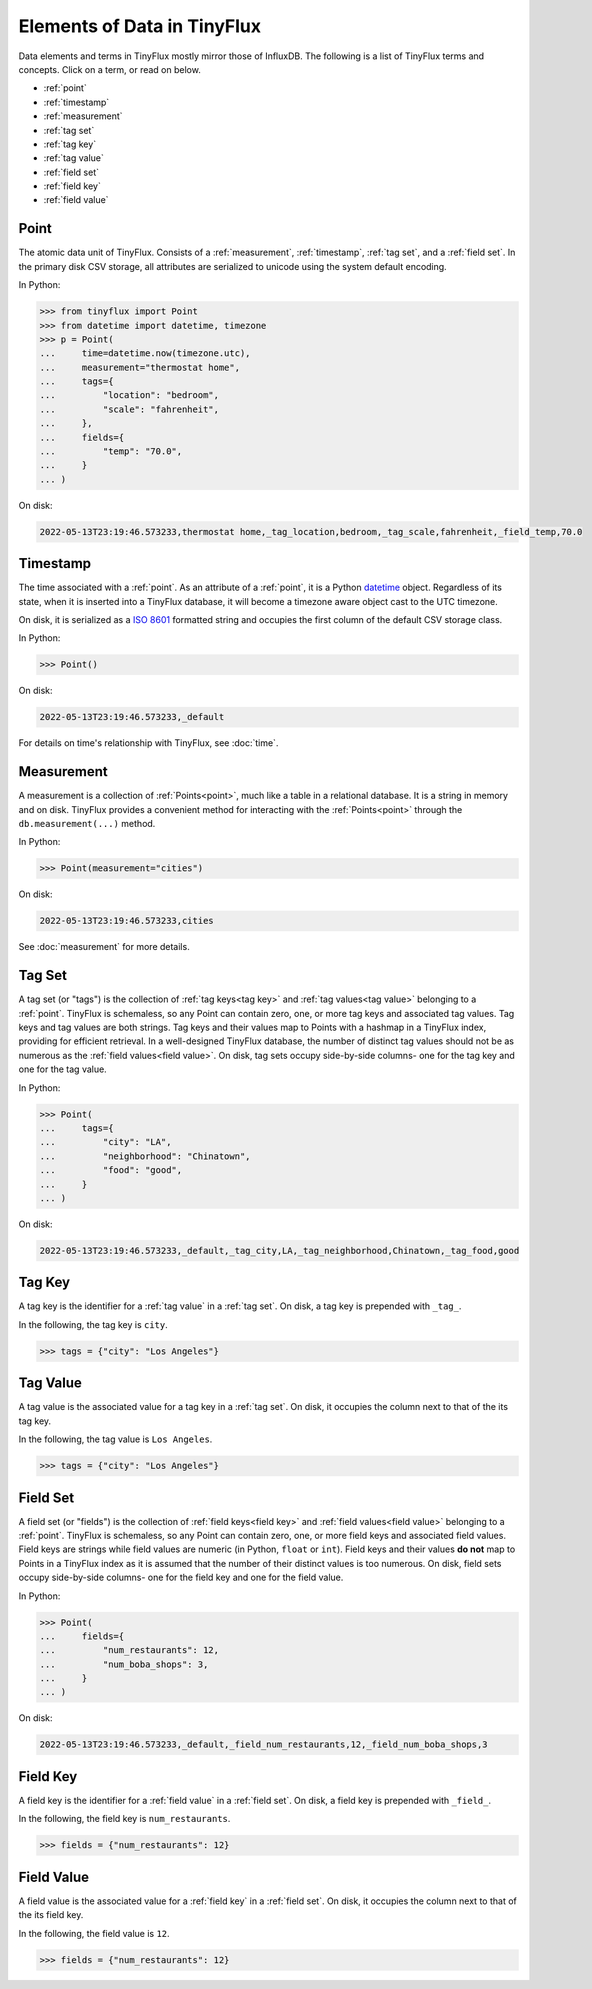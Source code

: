 Elements of Data in TinyFlux
----------------------------

Data elements and terms in TinyFlux mostly mirror those of InfluxDB.  The following is a list of TinyFlux terms and concepts.  Click on a term, or read on below.

* :ref:`point`
* :ref:`timestamp`
* :ref:`measurement`
* :ref:`tag set`
* :ref:`tag key`
* :ref:`tag value`
* :ref:`field set`
* :ref:`field key`
* :ref:`field value`


Point
^^^^^

The atomic data unit of TinyFlux.  Consists of a :ref:`measurement`, :ref:`timestamp`, :ref:`tag set`, and a :ref:`field set`.  In the primary disk CSV storage, all attributes are serialized to unicode using the system default encoding.


In Python:

>>> from tinyflux import Point
>>> from datetime import datetime, timezone
>>> p = Point(
...     time=datetime.now(timezone.utc),
...     measurement="thermostat home",
...     tags={
...         "location": "bedroom",
...         "scale": "fahrenheit",
...     },
...     fields={
...         "temp": "70.0",
...     }
... )

On disk:

.. code-block:: bash

   2022-05-13T23:19:46.573233,thermostat home,_tag_location,bedroom,_tag_scale,fahrenheit,_field_temp,70.0


Timestamp
^^^^^^^^^

The time associated with a :ref:`point`.  As an attribute of a :ref:`point`, it is a Python `datetime`_ object.  Regardless of its state, when it is inserted into a TinyFlux database, it will become a timezone aware object cast to the UTC timezone.

On disk, it is serialized as a `ISO 8601`_ formatted string and occupies the first column of the default CSV storage class.

In Python:

>>> Point()

On disk:

.. code-block:: bash

   2022-05-13T23:19:46.573233,_default


For details on time's relationship with TinyFlux, see :doc:`time`.


Measurement
^^^^^^^^^^^

A measurement is a collection of :ref:`Points<point>`, much like a table in a relational database.  It is a string in memory and on disk.  TinyFlux provides a convenient method for interacting with the :ref:`Points<point>` through the ``db.measurement(...)`` method.

In Python:

>>> Point(measurement="cities")

On disk:

.. code-block:: bash

   2022-05-13T23:19:46.573233,cities


See :doc:`measurement` for more details.


Tag Set
^^^^^^^

A tag set (or "tags") is the collection of :ref:`tag keys<tag key>` and :ref:`tag values<tag value>` belonging to a :ref:`point`.  TinyFlux is schemaless, so any Point can contain zero, one, or more tag keys and associated tag values.  Tag keys and tag values are both strings. Tag keys and their values map to Points with a hashmap in a TinyFlux index, providing for efficient retrieval.  In a well-designed TinyFlux database, the number of distinct tag values should not be as numerous as the :ref:`field values<field value>`.  On disk, tag sets occupy side-by-side columns- one for the tag key and one for the tag value.

In Python:

>>> Point(
...     tags={
...         "city": "LA",
...         "neighborhood": "Chinatown",
...         "food": "good",
...     }
... )

On disk:

.. code-block:: bash

   2022-05-13T23:19:46.573233,_default,_tag_city,LA,_tag_neighborhood,Chinatown,_tag_food,good


Tag Key
^^^^^^^

A tag key is the identifier for a :ref:`tag value` in a :ref:`tag set`.  On disk, a tag key is prepended with ``_tag_``.

In the following, the tag key is ``city``.

>>> tags = {"city": "Los Angeles"}


Tag Value
^^^^^^^^^

A tag value is the associated value for a tag key in a :ref:`tag set`.  On disk, it occupies the column next to that of the its tag key.

In the following, the tag value is ``Los Angeles``.

>>> tags = {"city": "Los Angeles"}


Field Set
^^^^^^^^^

A field set (or "fields") is the collection of :ref:`field keys<field key>` and :ref:`field values<field value>` belonging to a :ref:`point`.  TinyFlux is schemaless, so any Point can contain zero, one, or more field keys and associated field values.  Field keys are strings while field values are numeric (in Python, ``float`` or ``int``). Field keys and their values **do not** map to Points in a TinyFlux index as it is assumed that the number of their distinct values is too numerous.  On disk, field sets occupy side-by-side columns- one for the field key and one for the field value.

In Python:

>>> Point(
...     fields={
...         "num_restaurants": 12,
...         "num_boba_shops": 3,
...     }
... )

On disk:

.. code-block:: bash

   2022-05-13T23:19:46.573233,_default,_field_num_restaurants,12,_field_num_boba_shops,3


Field Key
^^^^^^^^^

A field key is the identifier for a :ref:`field value` in a :ref:`field set`.  On disk, a field key is prepended with ``_field_``.

In the following, the field key is ``num_restaurants``.

>>> fields = {"num_restaurants": 12}


Field Value
^^^^^^^^^^^

A field value is the associated value for a :ref:`field key` in a :ref:`field set`.  On disk, it occupies the column next to that of the its field key.

In the following, the field value is ``12``.

>>> fields = {"num_restaurants": 12}


.. _datetime: https://docs.python.org/3/library/datetime.html
.. _ISO 8601: https://en.wikipedia.org/wiki/ISO_8601
 